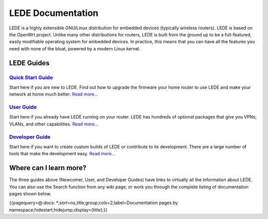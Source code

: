 LEDE Documentation
==================

LEDE is a highly extensible GNU/Linux distribution for embedded devices (typically wireless routers). LEDE is based on the OpenWrt project. Unlike many other distributions for routers, LEDE is built from the ground up to be a full-featured, easily modifiable operating system for embedded devices. In practice, this means that you can have all the features you need with none of the bloat, powered by a modern Linux kernel.

LEDE Guides
-----------

`Quick Start Guide <guide-quick-start>`_
>>>>>>>>>>>>>>>>>>>>>>>>>>>>>>>>>>>>>>>>

Start here if you are new to LEDE. Find out how to upgrade the firmware your home router to use LEDE and make your network at home much better. `Read more... <guide-quick-start>`_


`User Guide <user-guide>`_
>>>>>>>>>>>>>>>>>>>>>>>>>>

Start here if you already have LEDE running on your router. LEDE has hundreds of optional packages that give you VPNs, VLANs, and other capabilities. `Read more... <user-guide>`_


`Developer Guide <guide-developer>`_
>>>>>>>>>>>>>>>>>>>>>>>>>>>>>>>>>>>>

Start here if you want to create custom builds of LEDE or contribute to its development. There are a large number of tools that make the development easy. `Read more... <guide-developer:the-source-code>`_


Where can I learn more?
-----------------------

The three guides above (Newcomer, User, and Developer Guides) have links to virtually all the information about LEDE.
You can also use the Search function from any wiki page, or work you through the complete listing of documentation pages shown below.

{{pagequery>@:docs: *;sort=ns,title;group;cols=2;label=Documentation pages by namespace;hidestart;hidejump;display={title};}}
